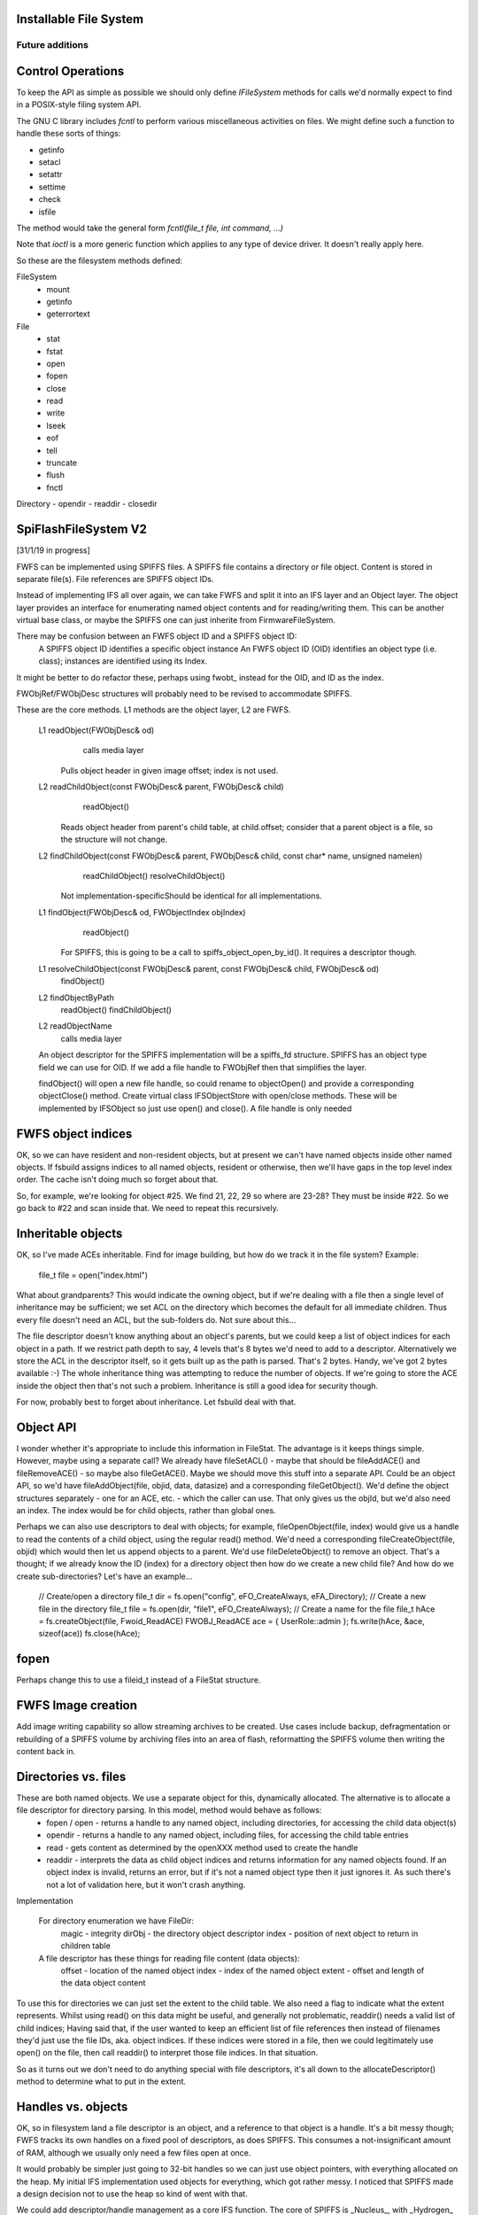 Installable File System
~~~~~~~~~~~~~~~~~~~~~~~

Future additions
----------------

Control Operations
~~~~~~~~~~~~~~~~~~

To keep the API as simple as possible we should only define `IFileSystem` methods for calls we'd normally expect to find in a POSIX-style filing system API.

The GNU C library includes `fcntl` to perform various miscellaneous activities on files. We might define such a function to handle these sorts of things:

-  getinfo
-  setacl
-  setattr
-  settime
-  check
-  isfile

The method would take the general form `fcntl(file_t file, int command, ...)`

Note that `ioctl` is a more generic function which applies to any type of device driver. It doesn't really apply here.

So these are the filesystem methods defined:

FileSystem
   -  mount
   -  getinfo
   -  geterrortext

File
   -  stat
   -  fstat
   -  open
   -  fopen
   -  close
   -  read
   -  write
   -  lseek
   -  eof
   -  tell
   -  truncate
   -  flush
   -  fnctl

Directory
-  opendir
-  readdir
-  closedir


SpiFlashFileSystem V2
~~~~~~~~~~~~~~~~~~~~~

[31/1/19 in progress]

FWFS can be implemented using SPIFFS files. A SPIFFS file contains a directory or file object. Content is stored in separate file(s). File references are SPIFFS object IDs.

Instead of implementing IFS all over again, we can take FWFS and split it into an IFS layer and an Object layer. The object layer provides an interface for enumerating named object contents and for reading/writing them. This can be another virtual base class, or maybe the SPIFFS one can just inherite from FirmwareFileSystem.

There may be confusion between an FWFS object ID and a SPIFFS object ID:
  A SPIFFS object ID identifies a specific object instance
  An FWFS object ID (OID) identifies an object type (i.e. class); instances are identified using its Index.

It might be better to do refactor these, perhaps using fwobt_ instead for the OID, and ID as the index.

  
FWObjRef/FWObjDesc structures will probably need to be revised to accommodate SPIFFS.


These are the core methods. L1 methods are the object layer, L2 are FWFS.

	L1 readObject(FWObjDesc& od)
			calls media layer
		Pulls object header in given image offset; index is not used.

	L2 readChildObject(const FWObjDesc& parent, FWObjDesc& child)
			readObject()
		Reads object header from parent's child table, at child.offset; consider that a parent object is a file, so the structure will not change.

	L2 findChildObject(const FWObjDesc& parent, FWObjDesc& child, const char* name, unsigned namelen)
			readChildObject()
			resolveChildObject() 
		Not implementation-specificShould be identical for all implementations.

	L1 findObject(FWObjDesc& od, FWObjectIndex objIndex)
			readObject()
		For SPIFFS, this is going to be a call to spiffs_object_open_by_id(). It requires a descriptor though.

	L1 resolveChildObject(const FWObjDesc& parent, const FWObjDesc& child, FWObjDesc& od)
			findObject()


	L2 findObjectByPath
			readObject()
			findChildObject()
			

	L2 readObjectName
			calls media layer

		

	An object descriptor for the SPIFFS implementation will be a spiffs_fd structure. SPIFFS has an object type field we can use for OID.
	If we add a file handle to FWObjRef then that simplifies the layer.

	findObject() will open a new file handle, so could rename to objectOpen() and provide a corresponding objectClose() method.
	Create virtual class IFSObjectStore with open/close methods. 
	These will be implemented by IFSObject so just use open() and close().
	A file handle is only needed



FWFS object indices
~~~~~~~~~~~~~~~~~~~

OK, so we can have resident and non-resident objects, but at present we can't have named objects inside other named objects. If fsbuild assigns indices to all named objects, resident or otherwise, then we'll have gaps in the top level index order. The cache isn't doing much so forget about that.

So, for example, we're looking for object #25. We find 21, 22, 29 so where are 23-28? They must be inside #22. So we go back to #22 and scan inside that. We need to repeat this recursively.

Inheritable objects
~~~~~~~~~~~~~~~~~~~

OK, so I've made ACEs inheritable. Find for image building, but how do we track it in the file system?
Example:
  file_t file = open("index.html")

What about grandparents? This would indicate the owning object, but if we're dealing with a file then a single level of inheritance may be sufficient; we set ACL on the directory which becomes the default for all immediate children. Thus every file doesn't need an ACL, but the sub-folders do. Not sure about this...

The file descriptor doesn't know anything about an object's parents, but we could keep a list of object indices for each object in a path. If we restrict path depth to say, 4 levels that's 8 bytes we'd need to add to a descriptor. Alternatively we store the ACL in the descriptor itself, so it gets built up as the path is parsed. That's 2 bytes. Handy, we've got 2 bytes available :-)
The whole inheritance thing was attempting to reduce the number of objects. If we're going to store the ACE inside the object then that's not such a problem. Inheritance is still a good idea for security though.

For now, probably best to forget about inheritance. Let fsbuild deal with that.


Object API
~~~~~~~~~~

I wonder whether it's appropriate to include this information in FileStat. The advantage is it keeps things simple. However, maybe using a separate call? We already have fileSetACL() - maybe that should be fileAddACE() and fileRemoveACE() - so maybe also fileGetACE(). Maybe we should move this stuff into a separate API.
Could be an object API, so we'd have fileAddObject(file, objid, data, datasize) and a corresponding fileGetObject(). We'd define the object structures separately - one for an ACE, etc. - which the caller can use. That only gives us the objId, but we'd also need an index. The index would be for child objects, rather than global ones.

Perhaps we can also use descriptors to deal with objects; for example, fileOpenObject(file, index) would give us a handle to read the contents of a child object, using the regular read() method. We'd need a corresponding fileCreateObject(file, objid) which would then let us append objects to a parent. We'd use fileDeleteObject() to remove an object. That's a thought; if we already know the ID (index) for a directory object then how do we create a new child file? And how do we create sub-directories?
Let's have an example...

  // Create/open a directory
  file_t dir = fs.open("config", eFO_CreateAlways, eFA_Directory);
  // Create a new file in the directory
  file_t file = fs.open(dir, "file1", eFO_CreateAlways);
  // Create a name for the file
  file_t hAce = fs.createObject(file, Fwoid_ReadACE)
  FWOBJ_ReadACE ace = { UserRole::admin };
  fs.write(hAce, &ace, sizeof(ace))
  fs.close(hAce);


fopen
~~~~~

Perhaps change this to use a fileid_t instead of a FileStat structure.


FWFS Image creation
~~~~~~~~~~~~~~~~~~~

Add image writing capability so allow streaming archives to be created. Use cases include backup, defragmentation or rebuilding of a SPIFFS volume by archiving files into an area of flash, reformatting the SPIFFS volume then writing the content back in.

Directories vs. files
~~~~~~~~~~~~~~~~~~~~~

These are both named objects. We use a separate object for this, dynamically allocated. The alternative is to allocate a file descriptor for directory parsing. In this model, method would behave as follows:
  * fopen / open - returns a handle to any named object, including directories, for accessing the child data object(s)
  * opendir - returns a handle to any named object, including files, for accessing the child table entries
  * read - gets content as determined by the openXXX method used to create the handle
  * readdir - interprets the data as child object indices and returns information for any named objects found. If an object index is invalid, returns an error, but if it's not a named object type then it just ignores it. As such there's not a lot of validation here, but it won't crash anything.

Implementation

   For directory enumeration we have FileDir:
      magic - integrity
      dirObj - the directory object descriptor
      index - position of next object to return in children table
   
   A file descriptor has these things for reading file content (data objects):
      offset - location of the named object
      index - index of the named object
      extent - offset and length of the data object content

To use this for directories we can just set the extent to the child table. We also need a flag to indicate what the extent represents. Whilst using read() on this data might be useful, and generally not problematic, readdir() needs a valid list of child indices; Having said that, if the user wanted to keep an efficient list of file references then instead of filenames they'd just use the file IDs, aka. object indices. If these indices were stored in a file, then we could legitimately use open() on the file, then call readdir() to interpret those file indices. In that situation.

So as it turns out we don't need to do anything special with file descriptors, it's all down to the allocateDescriptor() method to determine what to put in the extent.

Handles vs. objects
~~~~~~~~~~~~~~~~~~~

OK, so in filesystem land a file descriptor is an object, and a reference to that object is a handle. It's a bit messy though; FWFS tracks its own handles on a fixed pool of descriptors, as does SPIFFS. This consumes a not-insignificant amount of RAM, although we usually only need a few files open at once.

It would probably be simpler just going to 32-bit handles so we can just use object pointers, with everything allocated on the heap. My initial IFS implementation used objects for everything, which got rather messy. I noticed that SPIFFS made a design decision not to use the heap so kind of went with that.

We could add descriptor/handle management as a core IFS function. The core of SPIFFS is _Nucleus_, with _Hydrogen_ providing the handle/descriptor mapping and the POSIX-style interface. We could do a big patch job on Hydrogen to get it to use a descriptor interface.

metadata (SPIFFS)
~~~~~~~~~~~~~~~~~

Add support for user metadata area. We'd reserve the first section for internal use but both API and builder would support adding arbitrary user information.

SpiFlashFileSystem uses a cache for metadata. fileSetACL, fileSetAttr and fileSetTime all update the metadata. In particular, the file time is updated on every write so that must be cached. It is unclear what user metadata might be used for, but caching it makes it more flexible. For example, an application might use it as a scratchpad while a file is open, then discard it (by calling fileSetAttr to clear the dirty bit) before closing the file. That way it never hits the disk. Alternatively, we could save a bit of RAM by never caching the user metadata. When fileUpdateMeta() is called it calls SPIFFS directly, also flushing through any cached internal metadata. This could be selectable by a #define, of particular use if the application requires a large metadata area.

Asynchronous I/O
~~~~~~~~~~~~~~~~

If files are located on slow devices then a read/write request will hog the system. Network devices are already handled by Sming/LWIP using streams and callbacks. If an application wished to process file data as it arrives, it can use a custom stream object to do the work. Network devices are therefore already well catered for.

What about locally-attached hardware devices? The SDCard library uses software SPI (the ESP8266 hardware SPI is used for external Flash memory) so little to be done.

Serial port transfers buffered in hardware. Storage devices aren't generally connected via RS232 though so unlikely to fit within a filesystem context.

It seems unlikely therefore that the file system itself will need to handle asynchronous transfers. It'll just be for immediate storage.


Path virtualisation
~~~~~~~~~~~~~~~~~~~

What if we could access files using paths like 'file://index.html' or 'localhost://index.html'. An OS would redirect these requests to the local filesystem, so could we. The advantage is clear: it provides a single, simple way to get content from pretty much anywhere. A Sming URI redirector could handle requests for:

	http://
	ftp://
	file://
	mqtt://

etc.

Sming has redirectors for HTTP using HttpResource objects. 

FWFS extension
~~~~~~~~~~~~~~

By inheriting from the FirmwareFileSystem class we should be able to add folder redirection for other filesystems. For example, mounting a SPIFFS filesystem under 'config/'. This would be simpler than the Hybrid implementation. It would also improve file open performance; tests on real hardware show that fileOpen operations take around 20x longer on SPIFFS than on FWFS (e.g. 5ms vs 200us) [31/1/19 not sure how current these figures are], so HFS is similarly hindered. There's no significant difference for read operations.

readMemoryBlock
~~~~~~~~~~~~~~~

Add readblock method to support IDataSourceStream.readMemoryBlock more efficiently by avoiding additional 'seek' call. Or add flag to normal read().

File system construction
~~~~~~~~~~~~~~~~~~~~~~~~

Firmware Filesystem images are build using a python script. Support is included for JSON/js minification, GZIP compression, access control and directories. A configuration file is used to drive the script. The output is a compact image which can be linked into firmware. Multiple images may be used.

One way to create a similar SPIFFS image is to build the FWFS image first, then copy it into a SPIFFS filesystem. This will be the role of the **fscopy** program, written in C++ and using the IFS API with SPIFFS.

Image size
   Specify directly, or the amount of free space required; the program will then calculate the appropriate image size.

Metadata size
   How much space to allocate for user metadata.

Maximum filename length
   Bear in mind SPIFFS doesn't implement directories so, like FWFS, the full (relative) path needs to be accounted for. If this limit is exceeded the program will fail.	

We need a tool (in C++) which python can use to actually fabricate the images for any supported filing system.

FAT support
~~~~~~~~~~~

Add wrapper for FAT file system. May need some more methods in IFileSystem

Directory parsing
~~~~~~~~~~~~~~~~~

Can filter using folder name as a fallback for systems which don't support directories directly. Passing nullptr to fileOpenDir will always get a flat file listing even for systems which support directories.

Filename pattern matching
~~~~~~~~~~~~~~~~~~~~~~~~~

Regex-style file searches

File Attributes
~~~~~~~~~~~~~~~

Enforce the READONLY flag bit by failing open or remove calls.

